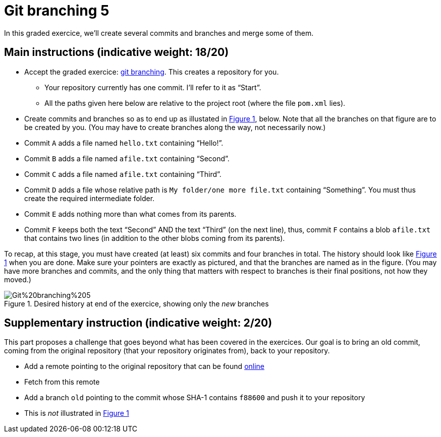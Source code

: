 = Git branching 5
:xrefstyle: short

In this graded exercice, we’ll create several commits and branches and merge some of them.

== Main instructions (indicative weight: 18/20)

* Accept the graded exercice: https://classroom.github.com/a/_BCTKoaP[git branching]. This creates a repository for you.
** Your repository currently has one commit. I’ll refer to it as “Start”.
** All the paths given here below are relative to the project root (where the file `pom.xml` lies).
* Create commits and branches so as to end up as illustated in <<Goal>>, below. Note that all the branches on that figure are to be created by you. (You may have to create branches along the way, not necessarily now.)
* Commit `A` adds a file named `hello.txt` containing “Hello!”.
* Commit `B` adds a file named `afile.txt` containing “Second”.
* Commit `C` adds a file named `afile.txt` containing “Third”.
* Commit `D` adds a file whose relative path is `My folder/one more file.txt` containing “Something”. You must thus create the required intermediate folder.
* Commit `E` adds nothing more than what comes from its parents.
* Commit `F` keeps both the text “Second” AND the text “Third” (on the next line), thus, commit `F` contains a blob `afile.txt` that contains two lines (in addition to the other blobs coming from its parents).

To recap, at this stage, you must have created (at least) six commits and four branches in total. The history should look like <<Goal>> when you are done. Make sure your pointers are exactly as pictured, and that the branches are named as in the figure. (You may have more branches and commits, and the only thing that matters with respect to branches is their final positions, not how they moved.)

[[Goal]]
.Desired history at end of the exercice, showing only the _new_ branches
image::Git%20branching%205.svg[opts="inline"]

== Supplementary instruction (indicative weight: 2/20)
This part proposes a challenge that goes beyond what has been covered in the exercices.
Our goal is to bring an old commit, coming from the original repository (that your repository originates from), back to your repository.

* Add a remote pointing to the original repository that can be found https://github.com/oliviercailloux/google-or-tools-java/[online]
* Fetch from this remote
* Add a branch `old` pointing to the commit whose SHA-1 contains `f88600` and push it to your repository
* This is _not_ illustrated in <<Goal>>

